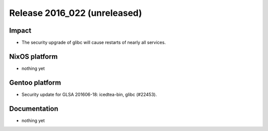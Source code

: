 .. XXX update on release :Publish Date: YYYY-MM-DD

Release 2016_022 (unreleased)
-----------------------------

Impact
^^^^^^

* The security upgrade of glibc will cause restarts of nearly all services.


NixOS platform
^^^^^^^^^^^^^^

* nothing yet


Gentoo platform
^^^^^^^^^^^^^^^

* Security update for GLSA 201606-18: icedtea-bin, glibc (#22453).


Documentation
^^^^^^^^^^^^^

* nothing yet


.. vim: set spell spelllang=en:
